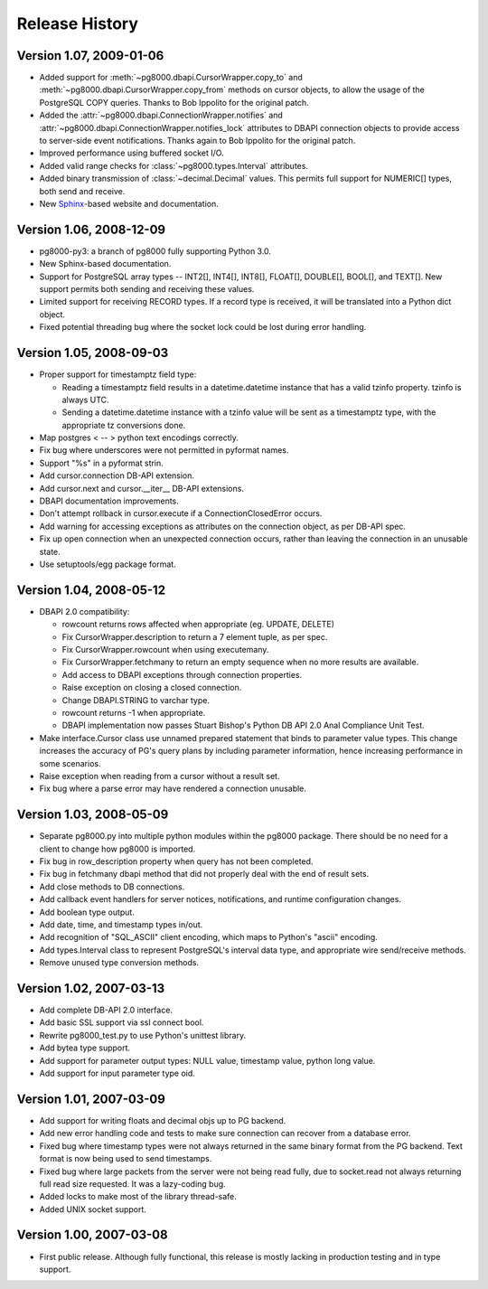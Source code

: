 Release History
================

Version 1.07, 2009-01-06
------------------------

- Added support for :meth:`~pg8000.dbapi.CursorWrapper.copy_to` and
  :meth:`~pg8000.dbapi.CursorWrapper.copy_from` methods on cursor objects, to
  allow the usage of the PostgreSQL COPY queries.  Thanks to Bob Ippolito for
  the original patch.

- Added the :attr:`~pg8000.dbapi.ConnectionWrapper.notifies` and
  :attr:`~pg8000.dbapi.ConnectionWrapper.notifies_lock` attributes to DBAPI
  connection objects to provide access to server-side event notifications.
  Thanks again to Bob Ippolito for the original patch.

- Improved performance using buffered socket I/O.

- Added valid range checks for :class:`~pg8000.types.Interval` attributes.

- Added binary transmission of :class:`~decimal.Decimal` values.  This permits
  full support for NUMERIC[] types, both send and receive.

- New `Sphinx <http://sphinx.pocoo.org/>`_-based website and documentation.


Version 1.06, 2008-12-09
------------------------

- pg8000-py3: a branch of pg8000 fully supporting Python 3.0.

- New Sphinx-based documentation.

- Support for PostgreSQL array types -- INT2[], INT4[], INT8[], FLOAT[],
  DOUBLE[], BOOL[], and TEXT[].  New support permits both sending and
  receiving these values.

- Limited support for receiving RECORD types.  If a record type is received,
  it will be translated into a Python dict object.

- Fixed potential threading bug where the socket lock could be lost during 
  error handling.


Version 1.05, 2008-09-03
------------------------

- Proper support for timestamptz field type:

  - Reading a timestamptz field results in a datetime.datetime instance that
    has a valid tzinfo property.  tzinfo is always UTC.

  - Sending a datetime.datetime instance with a tzinfo value will be
    sent as a timestamptz type, with the appropriate tz conversions done.

- Map postgres < -- > python text encodings correctly.

- Fix bug where underscores were not permitted in pyformat names.

- Support "%s" in a pyformat strin.

- Add cursor.connection DB-API extension.

- Add cursor.next and cursor.__iter__ DB-API extensions.

- DBAPI documentation improvements.

- Don't attempt rollback in cursor.execute if a ConnectionClosedError occurs.

- Add warning for accessing exceptions as attributes on the connection object,
  as per DB-API spec.

- Fix up open connection when an unexpected connection occurs, rather than
  leaving the connection in an unusable state.

- Use setuptools/egg package format.


Version 1.04, 2008-05-12
------------------------

- DBAPI 2.0 compatibility:

  - rowcount returns rows affected when appropriate (eg. UPDATE, DELETE)

  - Fix CursorWrapper.description to return a 7 element tuple, as per spec.

  - Fix CursorWrapper.rowcount when using executemany.

  - Fix CursorWrapper.fetchmany to return an empty sequence when no more
    results are available.

  - Add access to DBAPI exceptions through connection properties.

  - Raise exception on closing a closed connection.

  - Change DBAPI.STRING to varchar type.

  - rowcount returns -1 when appropriate.

  - DBAPI implementation now passes Stuart Bishop's Python DB API 2.0 Anal
    Compliance Unit Test.

- Make interface.Cursor class use unnamed prepared statement that binds to
  parameter value types.  This change increases the accuracy of PG's query
  plans by including parameter information, hence increasing performance in
  some scenarios.

- Raise exception when reading from a cursor without a result set.

- Fix bug where a parse error may have rendered a connection unusable.


Version 1.03, 2008-05-09
------------------------

- Separate pg8000.py into multiple python modules within the pg8000 package.
  There should be no need for a client to change how pg8000 is imported.

- Fix bug in row_description property when query has not been completed.

- Fix bug in fetchmany dbapi method that did not properly deal with the end of
  result sets.

- Add close methods to DB connections.

- Add callback event handlers for server notices, notifications, and runtime
  configuration changes.

- Add boolean type output.

- Add date, time, and timestamp types in/out.

- Add recognition of "SQL_ASCII" client encoding, which maps to Python's
  "ascii" encoding.

- Add types.Interval class to represent PostgreSQL's interval data type, and
  appropriate wire send/receive methods.

- Remove unused type conversion methods.


Version 1.02, 2007-03-13
------------------------

- Add complete DB-API 2.0 interface.

- Add basic SSL support via ssl connect bool.

- Rewrite pg8000_test.py to use Python's unittest library.

- Add bytea type support.

- Add support for parameter output types: NULL value, timestamp value, python
  long value.

- Add support for input parameter type oid.


Version 1.01, 2007-03-09
------------------------

- Add support for writing floats and decimal objs up to PG backend.

- Add new error handling code and tests to make sure connection can recover
  from a database error.

- Fixed bug where timestamp types were not always returned in the same binary
  format from the PG backend.  Text format is now being used to send
  timestamps.

- Fixed bug where large packets from the server were not being read fully, due
  to socket.read not always returning full read size requested.  It was a
  lazy-coding bug.

- Added locks to make most of the library thread-safe.

- Added UNIX socket support.


Version 1.00, 2007-03-08
------------------------

- First public release.  Although fully functional, this release is mostly
  lacking in production testing and in type support.

